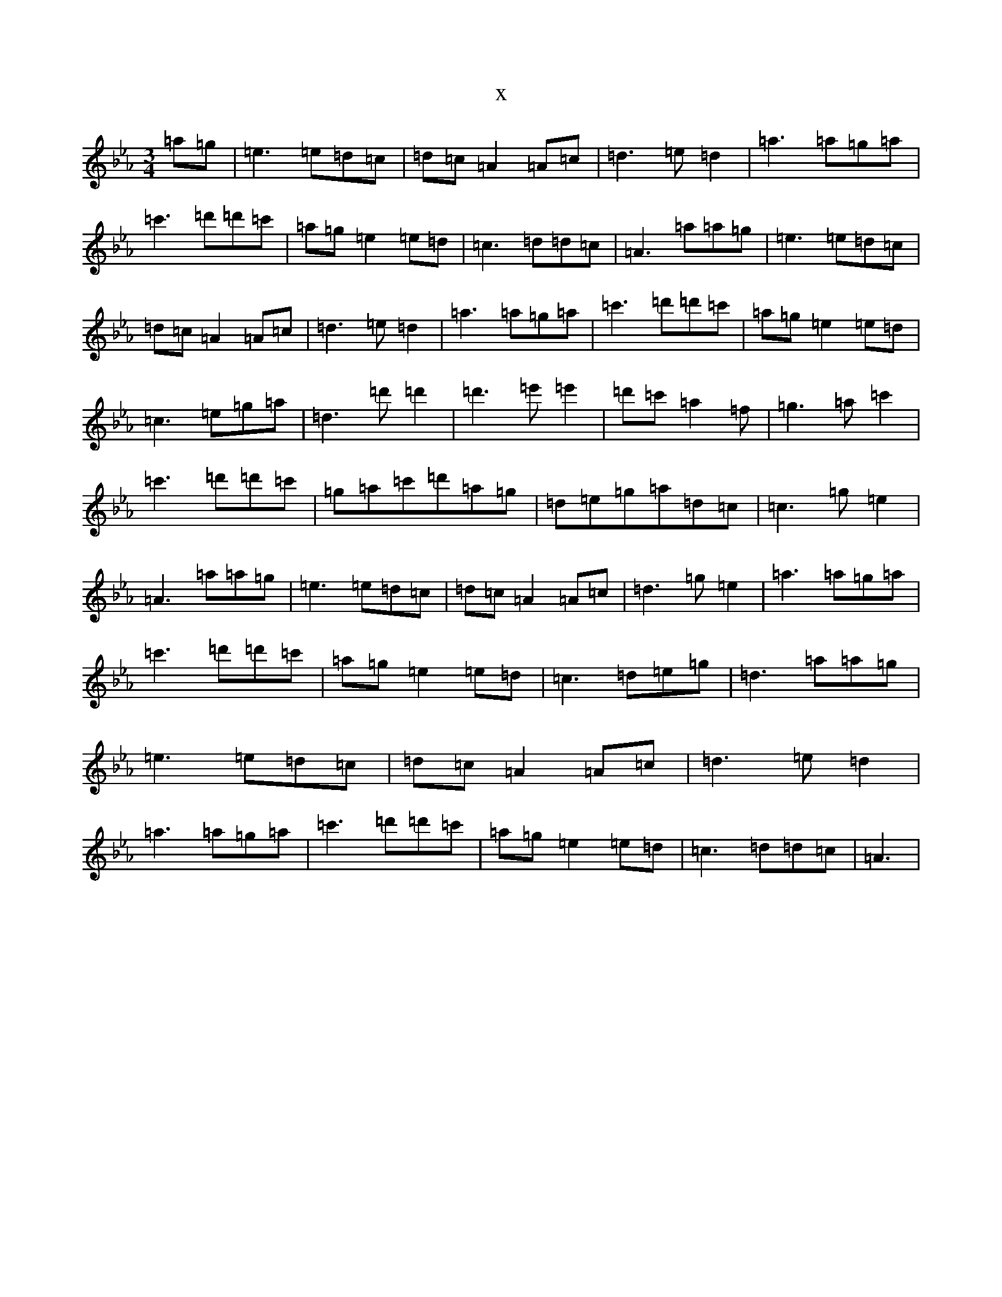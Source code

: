 X:6528
T:x
L:1/8
M:3/4
K: C minor
=a=g|=e3=e=d=c|=d=c=A2=A=c|=d3=e=d2|=a3=a=g=a|=c'3=d'=d'=c'|=a=g=e2=e=d|=c3=d=d=c|=A3=a=a=g|=e3=e=d=c|=d=c=A2=A=c|=d3=e=d2|=a3=a=g=a|=c'3=d'=d'=c'|=a=g=e2=e=d|=c3=e=g=a|=d3=d'=d'2|=d'3=e'=e'2|=d'=c'=a2=f|=g3=a=c'2|=c'3=d'=d'=c'|=g=a=c'=d'=a=g|=d=e=g=a=d=c|=c3=g=e2|=A3=a=a=g|=e3=e=d=c|=d=c=A2=A=c|=d3=g=e2|=a3=a=g=a|=c'3=d'=d'=c'|=a=g=e2=e=d|=c3=d=e=g|=d3=a=a=g|=e3=e=d=c|=d=c=A2=A=c|=d3=e=d2|=a3=a=g=a|=c'3=d'=d'=c'|=a=g=e2=e=d|=c3=d=d=c|=A3|